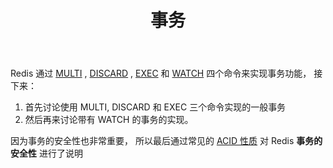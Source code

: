 #+TITLE: 事务
#+HTML_HEAD: <link rel="stylesheet" type="text/css" href="../css/main.css" />
#+HTML_LINK_UP: ./feature.html
#+HTML_LINK_HOME: ./feature.html
#+OPTIONS: num:nil timestamp:nil ^:nil

Redis 通过 _MULTI_ ,  _DISCARD_ , _EXEC_ 和 _WATCH_ 四个命令来实现事务功能， 接下来：
1. 首先讨论使用 MULTI, DISCARD 和 EXEC 三个命令实现的一般事务
2. 然后再来讨论带有 WATCH 的事务的实现。

因为事务的安全性也非常重要， 所以最后通过常见的 _ACID 性质_ 对 Redis *事务的安全性* 进行了说明


